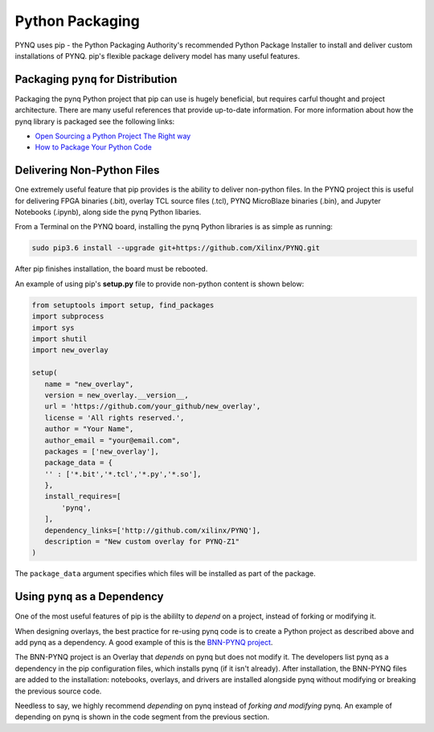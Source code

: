 Python Packaging
================

PYNQ uses pip - the Python Packaging Authority's recommended Python Package
Installer to install and deliver custom installations of PYNQ. pip's flexible
package delivery model has many useful features.

Packaging ``pynq`` for Distribution
-----------------------------------

Packaging the pynq Python project that pip can use is hugely beneficial, but
requires carful thought and project architecture. There are many useful
references that provide up-to-date information. For more information about how
the pynq library is packaged see the following links:

* `Open Sourcing a Python Project The Right
  way <https://jeffknupp.com/blog/2013/08/16/open-sourcing-a-python-project-the-right-way>`_

* `How to Package Your Python Code
  <https://python-packaging.readthedocs.io/en/latest/index.html>`_

Delivering Non-Python Files
---------------------------

One extremely useful feature that pip provides is the ability to deliver
non-python files. In the PYNQ project this is useful for delivering FPGA
binaries (.bit), overlay TCL source files (.tcl), PYNQ MicroBlaze binaries
(.bin), and Jupyter Notebooks (.ipynb), along side the pynq Python libaries.

From a Terminal on the PYNQ board, installing the pynq Python libraries is
as simple as running:

.. code-block :: console

   sudo pip3.6 install --upgrade git+https://github.com/Xilinx/PYNQ.git

After pip finishes installation, the board must be rebooted.

An example of using pip's **setup.py** file to provide non-python content is
shown below:

.. code-block :: python

   from setuptools import setup, find_packages
   import subprocess
   import sys
   import shutil
   import new_overlay

   setup(
      name = "new_overlay",
      version = new_overlay.__version__,
      url = 'https://github.com/your_github/new_overlay',
      license = 'All rights reserved.',
      author = "Your Name",
      author_email = "your@email.com",
      packages = ['new_overlay'],
      package_data = {
      '' : ['*.bit','*.tcl','*.py','*.so'],
      },
      install_requires=[
          'pynq',
      ],
      dependency_links=['http://github.com/xilinx/PYNQ'],
      description = "New custom overlay for PYNQ-Z1"
   )

The ``package_data`` argument specifies which files will be installed as part of
the package.

Using ``pynq`` as a Dependency
------------------------------

One of the most useful features of pip is the abililty to *depend* on a project,
instead of forking or modifying it.

When designing overlays, the best practice for re-using pynq code is to
create a Python project as described above and add pynq as a dependency. A
good example of this is the `BNN-PYNQ project
<https://github.com/Xilinx/BNN-PYNQ>`_.

The BNN-PYNQ project is an Overlay that *depends* on pynq but does not
modify it. The developers list pynq as a dependency in the pip configuration
files, which installs pynq (if it isn't already). After installation, the
BNN-PYNQ files are added to the installation: notebooks, overlays, and drivers
are installed alongside pynq without modifying or breaking the previous
source code.

Needless to say, we highly recommend *depending* on pynq instead of *forking
and modifying* pynq. An example of depending on pynq is shown in the code
segment from the previous section.


